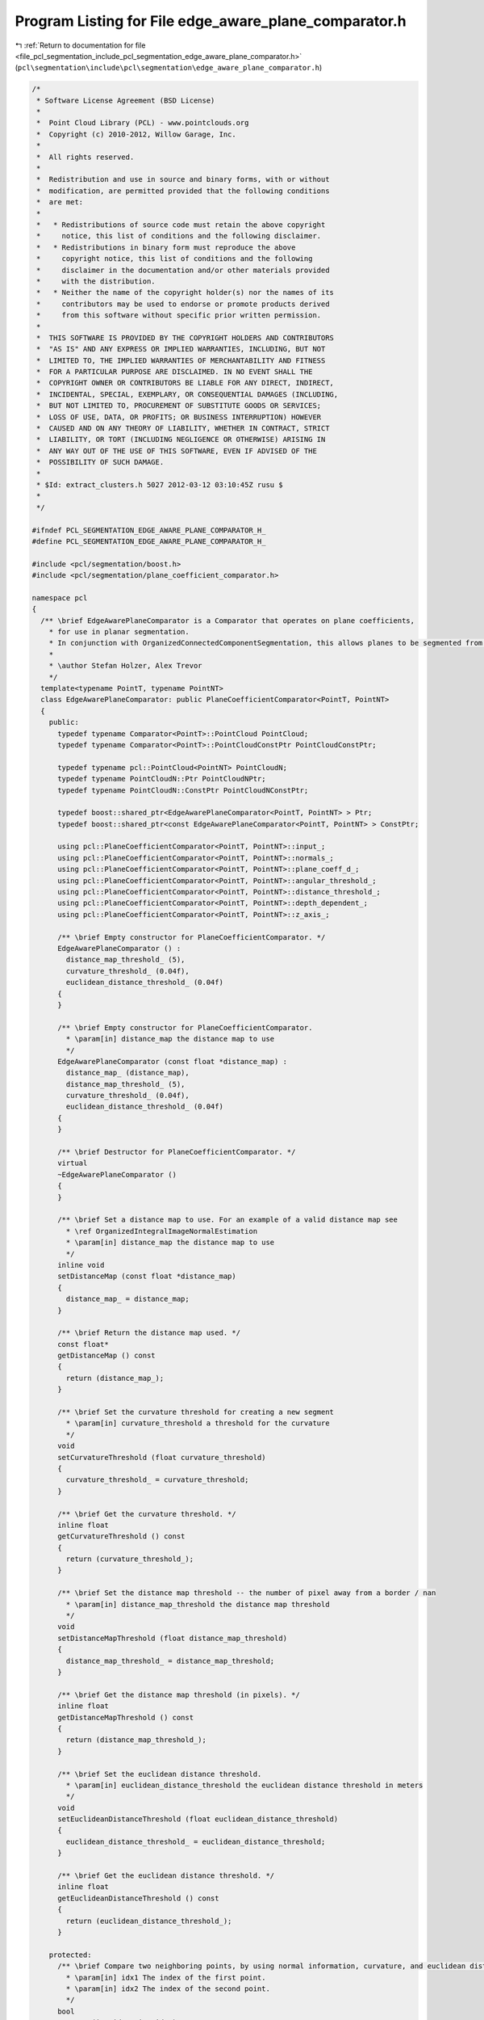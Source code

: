 
.. _program_listing_file_pcl_segmentation_include_pcl_segmentation_edge_aware_plane_comparator.h:

Program Listing for File edge_aware_plane_comparator.h
======================================================

|exhale_lsh| :ref:`Return to documentation for file <file_pcl_segmentation_include_pcl_segmentation_edge_aware_plane_comparator.h>` (``pcl\segmentation\include\pcl\segmentation\edge_aware_plane_comparator.h``)

.. |exhale_lsh| unicode:: U+021B0 .. UPWARDS ARROW WITH TIP LEFTWARDS

.. code-block:: cpp

   /*
    * Software License Agreement (BSD License)
    *
    *  Point Cloud Library (PCL) - www.pointclouds.org
    *  Copyright (c) 2010-2012, Willow Garage, Inc.
    *
    *  All rights reserved.
    *
    *  Redistribution and use in source and binary forms, with or without
    *  modification, are permitted provided that the following conditions
    *  are met:
    *
    *   * Redistributions of source code must retain the above copyright
    *     notice, this list of conditions and the following disclaimer.
    *   * Redistributions in binary form must reproduce the above
    *     copyright notice, this list of conditions and the following
    *     disclaimer in the documentation and/or other materials provided
    *     with the distribution.
    *   * Neither the name of the copyright holder(s) nor the names of its
    *     contributors may be used to endorse or promote products derived
    *     from this software without specific prior written permission.
    *
    *  THIS SOFTWARE IS PROVIDED BY THE COPYRIGHT HOLDERS AND CONTRIBUTORS
    *  "AS IS" AND ANY EXPRESS OR IMPLIED WARRANTIES, INCLUDING, BUT NOT
    *  LIMITED TO, THE IMPLIED WARRANTIES OF MERCHANTABILITY AND FITNESS
    *  FOR A PARTICULAR PURPOSE ARE DISCLAIMED. IN NO EVENT SHALL THE
    *  COPYRIGHT OWNER OR CONTRIBUTORS BE LIABLE FOR ANY DIRECT, INDIRECT,
    *  INCIDENTAL, SPECIAL, EXEMPLARY, OR CONSEQUENTIAL DAMAGES (INCLUDING,
    *  BUT NOT LIMITED TO, PROCUREMENT OF SUBSTITUTE GOODS OR SERVICES;
    *  LOSS OF USE, DATA, OR PROFITS; OR BUSINESS INTERRUPTION) HOWEVER
    *  CAUSED AND ON ANY THEORY OF LIABILITY, WHETHER IN CONTRACT, STRICT
    *  LIABILITY, OR TORT (INCLUDING NEGLIGENCE OR OTHERWISE) ARISING IN
    *  ANY WAY OUT OF THE USE OF THIS SOFTWARE, EVEN IF ADVISED OF THE
    *  POSSIBILITY OF SUCH DAMAGE.
    *
    * $Id: extract_clusters.h 5027 2012-03-12 03:10:45Z rusu $
    *
    */
   
   #ifndef PCL_SEGMENTATION_EDGE_AWARE_PLANE_COMPARATOR_H_
   #define PCL_SEGMENTATION_EDGE_AWARE_PLANE_COMPARATOR_H_
   
   #include <pcl/segmentation/boost.h>
   #include <pcl/segmentation/plane_coefficient_comparator.h>
   
   namespace pcl
   {
     /** \brief EdgeAwarePlaneComparator is a Comparator that operates on plane coefficients, 
       * for use in planar segmentation.
       * In conjunction with OrganizedConnectedComponentSegmentation, this allows planes to be segmented from organized data.
       *
       * \author Stefan Holzer, Alex Trevor
       */
     template<typename PointT, typename PointNT>
     class EdgeAwarePlaneComparator: public PlaneCoefficientComparator<PointT, PointNT>
     {
       public:
         typedef typename Comparator<PointT>::PointCloud PointCloud;
         typedef typename Comparator<PointT>::PointCloudConstPtr PointCloudConstPtr;
         
         typedef typename pcl::PointCloud<PointNT> PointCloudN;
         typedef typename PointCloudN::Ptr PointCloudNPtr;
         typedef typename PointCloudN::ConstPtr PointCloudNConstPtr;
         
         typedef boost::shared_ptr<EdgeAwarePlaneComparator<PointT, PointNT> > Ptr;
         typedef boost::shared_ptr<const EdgeAwarePlaneComparator<PointT, PointNT> > ConstPtr;
   
         using pcl::PlaneCoefficientComparator<PointT, PointNT>::input_;
         using pcl::PlaneCoefficientComparator<PointT, PointNT>::normals_;
         using pcl::PlaneCoefficientComparator<PointT, PointNT>::plane_coeff_d_;
         using pcl::PlaneCoefficientComparator<PointT, PointNT>::angular_threshold_;
         using pcl::PlaneCoefficientComparator<PointT, PointNT>::distance_threshold_;
         using pcl::PlaneCoefficientComparator<PointT, PointNT>::depth_dependent_;
         using pcl::PlaneCoefficientComparator<PointT, PointNT>::z_axis_;
   
         /** \brief Empty constructor for PlaneCoefficientComparator. */
         EdgeAwarePlaneComparator () :
           distance_map_threshold_ (5),
           curvature_threshold_ (0.04f),
           euclidean_distance_threshold_ (0.04f)
         {
         }
   
         /** \brief Empty constructor for PlaneCoefficientComparator. 
           * \param[in] distance_map the distance map to use
           */
         EdgeAwarePlaneComparator (const float *distance_map) : 
           distance_map_ (distance_map),
           distance_map_threshold_ (5),
           curvature_threshold_ (0.04f),
           euclidean_distance_threshold_ (0.04f)
         {
         }
   
         /** \brief Destructor for PlaneCoefficientComparator. */
         virtual
         ~EdgeAwarePlaneComparator ()
         {
         }
   
         /** \brief Set a distance map to use. For an example of a valid distance map see 
           * \ref OrganizedIntegralImageNormalEstimation
           * \param[in] distance_map the distance map to use
           */
         inline void
         setDistanceMap (const float *distance_map)
         {
           distance_map_ = distance_map;
         }
   
         /** \brief Return the distance map used. */
         const float*
         getDistanceMap () const
         {
           return (distance_map_);
         }
   
         /** \brief Set the curvature threshold for creating a new segment
           * \param[in] curvature_threshold a threshold for the curvature
           */
         void
         setCurvatureThreshold (float curvature_threshold)
         {
           curvature_threshold_ = curvature_threshold;
         }
   
         /** \brief Get the curvature threshold. */
         inline float
         getCurvatureThreshold () const
         {
           return (curvature_threshold_);
         }
   
         /** \brief Set the distance map threshold -- the number of pixel away from a border / nan
           * \param[in] distance_map_threshold the distance map threshold
           */
         void
         setDistanceMapThreshold (float distance_map_threshold)
         {
           distance_map_threshold_ = distance_map_threshold;
         }
   
         /** \brief Get the distance map threshold (in pixels). */
         inline float
         getDistanceMapThreshold () const
         {
           return (distance_map_threshold_);
         }
   
         /** \brief Set the euclidean distance threshold.
           * \param[in] euclidean_distance_threshold the euclidean distance threshold in meters
           */
         void
         setEuclideanDistanceThreshold (float euclidean_distance_threshold)
         {
           euclidean_distance_threshold_ = euclidean_distance_threshold;
         }
   
         /** \brief Get the euclidean distance threshold. */
         inline float
         getEuclideanDistanceThreshold () const
         {
           return (euclidean_distance_threshold_);
         }
         
       protected:
         /** \brief Compare two neighboring points, by using normal information, curvature, and euclidean distance information.
           * \param[in] idx1 The index of the first point.
           * \param[in] idx2 The index of the second point.
           */
         bool
         compare (int idx1, int idx2) const
         {
           // Note: there are two distance thresholds here that make sense to scale with depth.
           // dist_threshold is on the perpendicular distance to the plane, as in plane comparator
           // We additionally check euclidean distance to ensure that we don't have neighboring coplanar points
           // that aren't close in euclidean space (think two tables separated by a meter, viewed from an angle
           // where the surfaces are adjacent in image space).
           float dist_threshold = distance_threshold_;
           float euclidean_dist_threshold = euclidean_distance_threshold_;
           if (depth_dependent_)
           {
             Eigen::Vector3f vec = input_->points[idx1].getVector3fMap ();
             float z = vec.dot (z_axis_);
             dist_threshold *= z * z;
             euclidean_dist_threshold *= z * z;
           }
           
           float dx = input_->points[idx1].x - input_->points[idx2].x;
           float dy = input_->points[idx1].y - input_->points[idx2].y;
           float dz = input_->points[idx1].z - input_->points[idx2].z;
           float dist = std::sqrt (dx*dx + dy*dy + dz*dz);
   
           bool normal_ok = (normals_->points[idx1].getNormalVector3fMap ().dot (normals_->points[idx2].getNormalVector3fMap () ) > angular_threshold_ );
           bool dist_ok = (dist < euclidean_dist_threshold);
   
           bool curvature_ok = normals_->points[idx1].curvature < curvature_threshold_;
           bool plane_d_ok = fabs ((*plane_coeff_d_)[idx1] - (*plane_coeff_d_)[idx2]) < dist_threshold;
           
           if (distance_map_[idx1] < distance_map_threshold_)    
             curvature_ok = false;
           
           return (dist_ok && normal_ok && curvature_ok && plane_d_ok);
         }
   
       protected:
         const float* distance_map_;
         int distance_map_threshold_;
         float curvature_threshold_;
         float euclidean_distance_threshold_;
     };
   }
   
   #endif // PCL_SEGMENTATION_PLANE_COEFFICIENT_COMPARATOR_H_
